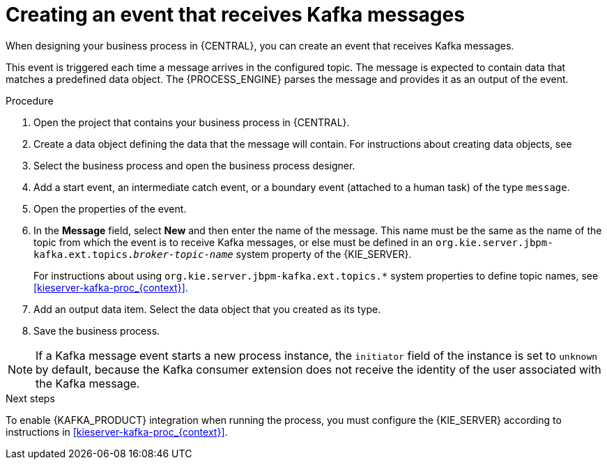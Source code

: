 [id='message-receive-event-proc_{context}']
= Creating an event that receives Kafka messages

When designing your business process in {CENTRAL}, you can create an event that receives Kafka messages. 

This event is triggered each time a message arrives in the configured topic. The message is expected to contain data that matches a predefined data object. The {PROCESS_ENGINE} parses the message and provides it as an output of the event.

.Procedure

. Open the project that contains your business process in {CENTRAL}.
. Create a data object defining the data that the message will contain. For instructions about creating data objects, see 
ifdef::PAM,DM[]
{URL_DEVELOPING_PROCESS_SERVICES}#assembly-designing-business-processes[_{DESIGNING_BUSINESS_PROCESSES}_].
endif::PAM,DM[]
ifdef::JBPM,DROOLS,OP[]
xref:jBPMBPMN2[].
endif::JBPM,DROOLS,OP[]
. Select the business process and open the business process designer.
. Add a start event, an intermediate catch event, or a boundary event (attached to a human task) of the type `message`.
. Open the properties of the event.
. In the *Message* field, select *New* and then enter the name of the message. This name must be the same as the name of the topic from which the event is to receive Kafka messages, or else must be defined in an `org.kie.server.jbpm-kafka.ext.topics._broker-topic-name_` system property of the {KIE_SERVER}.
+
For instructions about using `org.kie.server.jbpm-kafka.ext.topics.*` system properties to define topic names, see xref:kieserver-kafka-proc_{context}[].
+ 
. Add an output data item. Select the data object that you created as its type.
. Save the business process.

[NOTE]
====
If a Kafka message event starts a new process instance, the `initiator` field of the instance is set to `unknown` by default, because the Kafka consumer extension does not receive the identity of the user associated with the Kafka message.
====

.Next steps

To enable {KAFKA_PRODUCT} integration when running the process, you must configure the {KIE_SERVER} according to instructions in xref:kieserver-kafka-proc_{context}[].